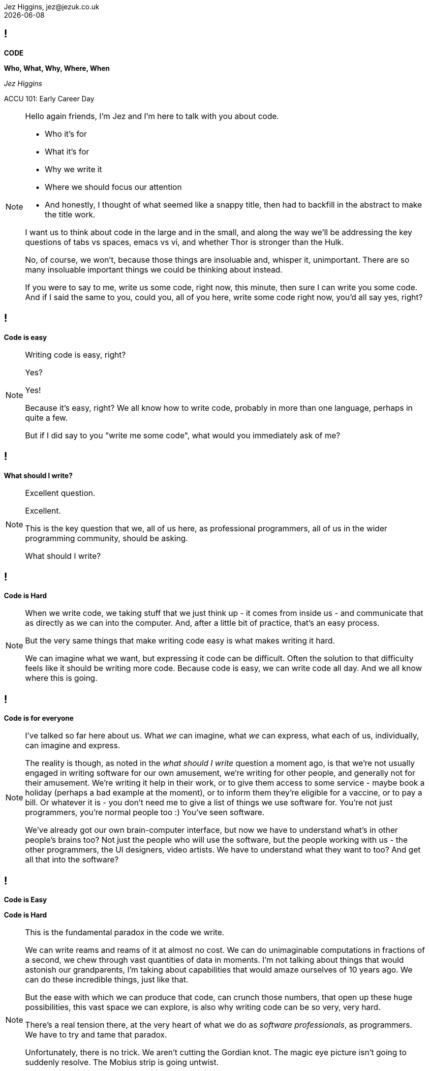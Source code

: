 = Code: Who, What, Why, Where, When
Jez Higgins, jez@jezuk.co.uk
{docdate}
:notitle:
:customcss: style/theme-tweak.css
:revealjs_theme: white
:revealjs_progress: false

== !

[big]*CODE*

*Who, What, Why, Where, When* +


_Jez Higgins_

ACCU 101: Early Career Day

[NOTE.speaker]
--
Hello again friends, I'm Jez and I'm here to talk with you about code.

* Who it's for
* What it's for
* Why we write it
* Where we should focus our attention
* And honestly, I thought of what seemed like a snappy title, then had to backfill in the abstract to make the title work.

I want us to think about code in the large and in the small, and along the way we'll be addressing the key questions of tabs vs spaces, emacs vs vi, and whether Thor is stronger than the Hulk.

No, of course, we won't, because those things are insoluable and, whisper it, unimportant. There are so many insoluable important things we could be thinking about instead.

If you were to say to me, write us some code, right now, this minute, then sure I can write you some code. And if I said the same to you, could you, all of you here, write some code right now, you'd all say yes, right?
--

== !

[big]*Code is easy*

[NOTE.speaker]
--
Writing code is easy, right?

Yes?

Yes!

Because it's easy, right? We all know how to write code, probably in more than one language, perhaps in quite a few.

But if I did say to you "write me some code", what would you immediately ask of me?
--

== !

[big]*What should I write?*

[NOTE.speaker]
--
Excellent question.

Excellent.

This is the key question that we, all of us here, as professional programmers, all of us in the wider programming community, should be asking.

What should I write?
--

== !

[big]*Code is Hard*

[NOTE.speaker]
--
When we write code, we taking stuff that we just think up - it comes from inside us  - and communicate that as directly as we can into the computer.  And, after a little bit of practice, that's an easy process.

But the very same things that make writing code easy is what makes writing it hard.

We can imagine what we want, but expressing it code can be difficult. Often the solution to that difficulty feels like it should be writing more code. Because code is easy, we can write code all day. And we all know where this is going.
--

== !

[big]*Code is for everyone*

[NOTE.speaker]
--
I've talked so far here about us. What _we_ can imagine, what _we_ can express, what each of us, individually, can imagine and express.

The reality is though, as noted in the _what should I write_ question a moment ago, is that we're not usually engaged in writing software for our own amusement, we're writing for other people, and generally not for their amusement. We're writing it help in their work, or to give them access to some service - maybe book a holiday (perhaps a bad example at the moment), or to inform them they're eligible for a vaccine, or to pay a bill. Or whatever it is - you don't need me to give a list of things we use software for. You're not just programmers, you're normal people too :) You've seen software.

We've already got our own brain-computer interface, but now we have to understand what's in other people's brains too?  Not just the people who will use the software, but the people working with us - the other programmers, the UI designers, video artists. We have to understand what they want to too? And get all that into the software?
--

== !

[big]*Code is Easy*

[big]*Code is Hard*

[NOTE.speaker]
--
This is the fundamental paradox in the code we write.

We can write reams and reams of it at almost no cost. We can do unimaginable computations in fractions of a second, we chew through vast quantities of data in moments. I'm not talking about things that would astonish our grandparents, I'm taking about capabilities that would amaze ourselves of 10 years ago. We can do these incredible things, just like that.

But the ease with which we can produce that code, can crunch those numbers, that open up these huge possibilities, this vast space we can explore, is also why writing code can be so very, very hard.

There's a real tension there, at the very heart of what we do as _software professionals_, as programmers. We have to try and tame that paradox.

Unfortunately, there is no trick. We aren't cutting the Gordian knot. The magic eye picture isn't going to suddenly resolve. The Mobius strip is going untwist.

There are no rules we can follow.

If there were, then software would be straightforward, everyone would be doing just fine, and none of us would have gathered here today.
--

